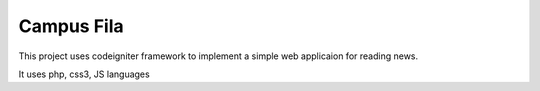 ###################
Campus Fila
###################

This project uses codeigniter framework to implement a simple web applicaion for reading news.

It uses php, css3, JS languages
